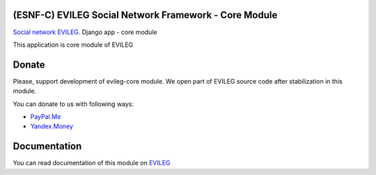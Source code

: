 ======================================================
(ESNF-C) EVILEG Social Network Framework - Core Module
======================================================

`Social network EVILEG <https://evileg.com/>`_. Django app - core module

This application is core module of EVILEG

======
Donate
======

Please, support development of evileg-core module. We open part of EVILEG source code after stabilization in this module.

You can donate to us with following ways:

- `PayPal.Me <https://www.paypal.me/legotckoi>`_
- `Yandex.Money <https://money.yandex.ru/to/410011306906193>`_

=============
Documentation
=============

You can read documentation of this module on `EVILEG <https://evileg.com/docs/evileg_core/index.html>`_
